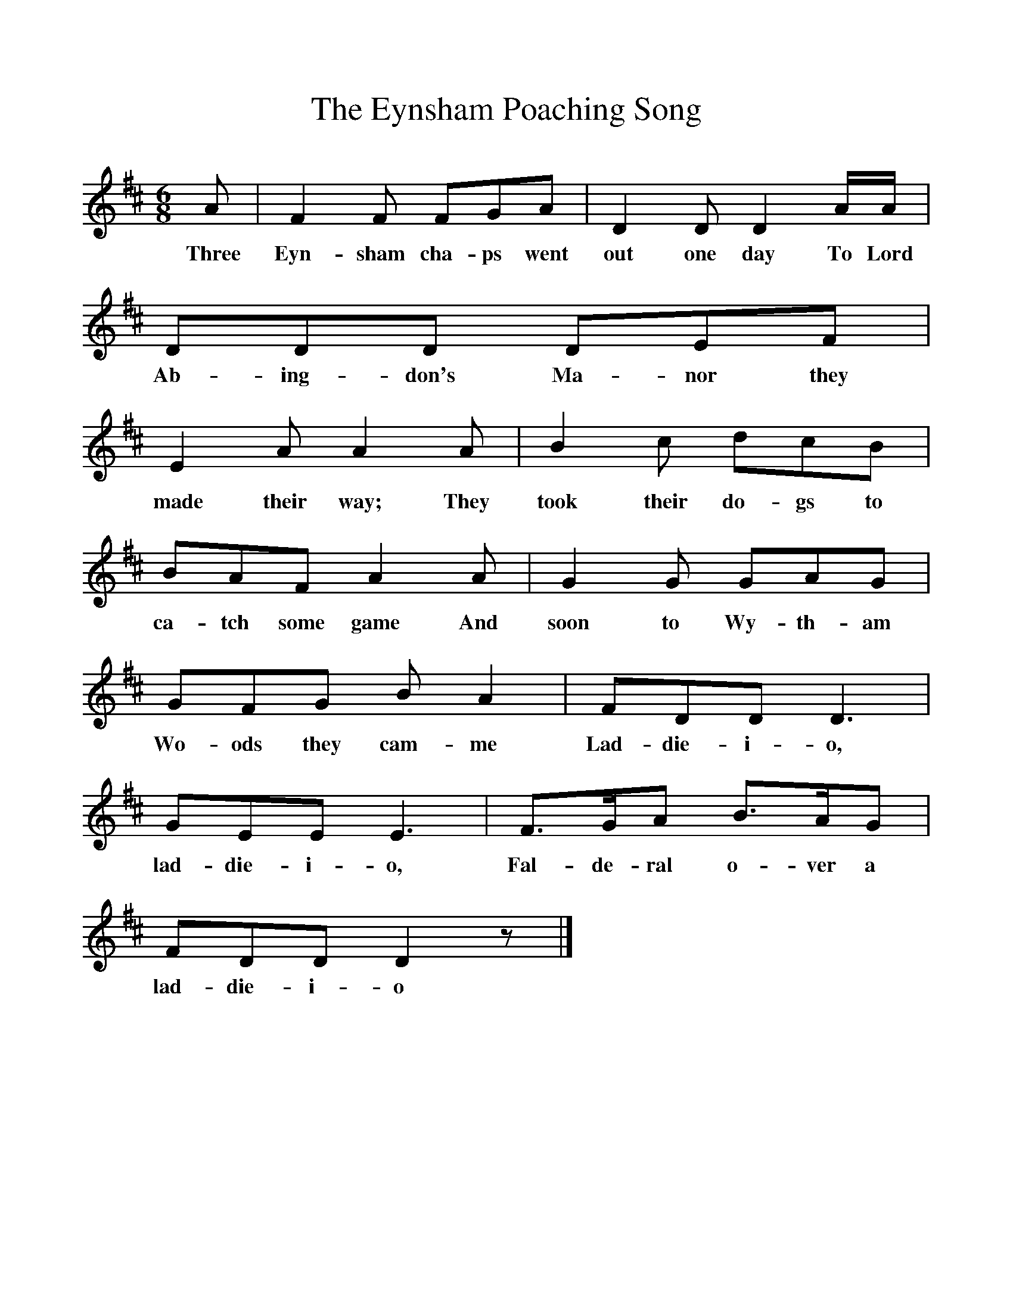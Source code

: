 %%scale 1
X:1
T:The Eynsham Poaching Song
B:Room For Company, ISBN 0 521 8174 2
S:Text - Henry Leech, Eynsham, Oxfordshire,Tune - George Paradine, Ivinghoe
Z:Text - Alfred Williams, Tune - R.C. Puddyfoot
F:http://www.folkinfo.org/songs
M:6/8
L:1/8
K:D
A |F2 F FGA |D2 D D2 A/A/ |DDD DEF |
w:Three Eyn-sham cha-ps went out one day To Lord Ab-ing-don's Ma-nor they 
E2 A A2 A |B2 c dcB |BAF A2 A |G2 G GAG |
w:made their way; They took their do-gs to ca-tch some game And soon to Wy-th-am 
GFG B A2 |FDD D3 |GEE E3 |F3/2G/A B3/2A/G |
w:Wo-ods they cam-me Lad-die-i-o, lad-die-i-o, Fal-de-ral o-ver a 
FDD D2 z |]
w:lad-die-i-o 
     